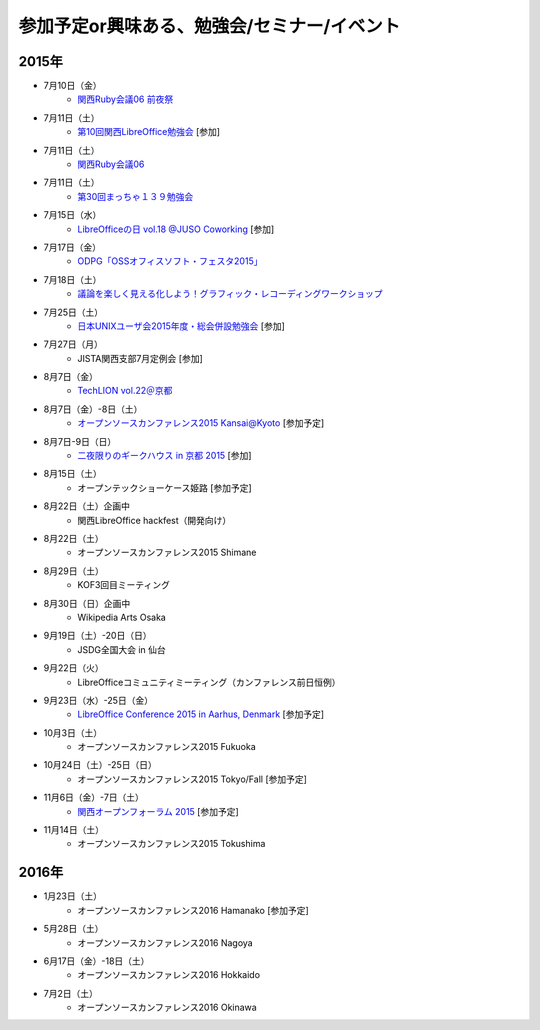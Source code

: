 参加予定or興味ある、勉強会/セミナー/イベント
=====================================================

2015年
^^^^^^

* 7月10日（金）
   * `関西Ruby会議06 前夜祭 <https://rubykansai.doorkeeper.jp/events/26906>`_

* 7月11日（土）
   * `第10回関西LibreOffice勉強会 <http://connpass.com/event/16777/>`_ [参加]

* 7月11日（土）
   * `関西Ruby会議06 <http://regional.rubykaigi.org/kansai06/>`_

* 7月11日（土）
   * `第30回まっちゃ１３９勉強会 <http://www.matcha139.jp/workshop/30thworkshop>`_

* 7月15日（水）
   * `LibreOfficeの日 vol.18 @JUSO Coworking <https://juso-coworking.doorkeeper.jp/events/28189>`_ [参加]

* 7月17日（金）
   * `ODPG「OSSオフィスソフト・フェスタ2015」 <https://mp.ashisuto.jp/public/seminar/view/4188>`_

* 7月18日（土）
   * `議論を楽しく見える化しよう！グラフィック・レコーディングワークショップ <https://devlove-kansai.doorkeeper.jp/events/27172>`_

* 7月25日（土）
   * `日本UNIXユーザ会2015年度・総会併設勉強会 <https://japanunixsociety.doorkeeper.jp/events/25734>`_ [参加]

* 7月27日（月）
   * JISTA関西支部7月定例会 [参加]

* 8月7日（金）
   * `TechLION vol.22＠京都 <https://techlion.doorkeeper.jp/events/26581>`_

* 8月7日（金）-8日（土）
   * `オープンソースカンファレンス2015 Kansai@Kyoto <http://www.ospn.jp/osc2015-kyoto/>`_ [参加予定]

* 8月7日-9日（日）
   * `二夜限りのギークハウス in 京都 2015 <https://atnd.org/events/67051>`_ [参加]

* 8月15日（土）
   * オープンテックショーケース姫路 [参加予定]

* 8月22日（土）企画中
   * 関西LibreOffice hackfest（開発向け）

* 8月22日（土）
   * オープンソースカンファレンス2015 Shimane

* 8月29日（土）
   * KOF3回目ミーティング

* 8月30日（日）企画中
   * Wikipedia Arts Osaka

* 9月19日（土）-20日（日）
   * JSDG全国大会 in 仙台

* 9月22日（火）
   * LibreOfficeコミュニティミーティング（カンファレンス前日恒例）

* 9月23日（水）-25日（金）
   * `LibreOffice Conference 2015 in Aarhus, Denmark <https://conference.libreoffice.org/>`_ [参加予定]

* 10月3日（土）
   * オープンソースカンファレンス2015 Fukuoka

* 10月24日（土）-25日（日）
   * オープンソースカンファレンス2015 Tokyo/Fall [参加予定]

* 11月6日（金）-7日（土）
   * `関西オープンフォーラム 2015 <https://k-of.jp/>`_ [参加予定]

* 11月14日（土）
   * オープンソースカンファレンス2015 Tokushima

2016年
^^^^^^

* 1月23日（土）
   * オープンソースカンファレンス2016 Hamanako [参加予定]

* 5月28日（土）
   * オープンソースカンファレンス2016 Nagoya

* 6月17日（金）-18日（土）
   * オープンソースカンファレンス2016 Hokkaido

* 7月2日（土）
   * オープンソースカンファレンス2016 Okinawa


